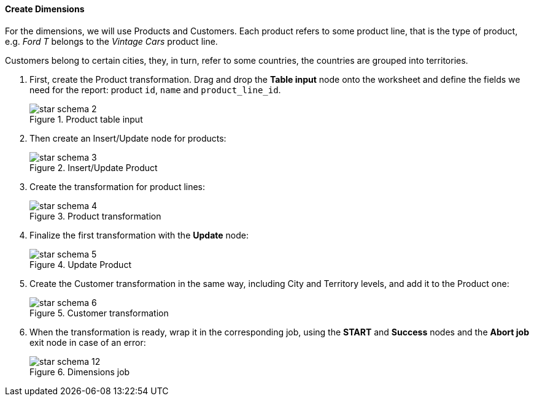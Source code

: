 :sourcesdir: ../../../../source

[[qs_dimensions]]
==== Create Dimensions

For the dimensions, we will use Products and Customers. Each product refers to some product line, that is the type of product, e.g. _Ford T_ belongs to the _Vintage Cars_ product line.

Customers belong to certain cities, they, in turn, refer to some countries, the countries are grouped into territories.

. First, create the Product transformation. Drag and drop the *Table input* node onto the worksheet and define the fields we need for the report: product `id`, `name` and `product_line_id`.
+
.Product table input
image::star-schema_2.png[]

. Then create an Insert/Update node for products:
+
.Insert/Update Product
image::star-schema_3.png[]

. Create the transformation for product lines:
+
.Product transformation
image::star-schema_4.png[]

. Finalize the first transformation with the *Update* node:
+
.Update Product
image::star-schema_5.png[]

. Create the Customer transformation in the same way, including City and Territory levels, and add it to the Product one:
+
.Customer transformation
image::star-schema_6.png[]

. When the transformation is ready, wrap it in the corresponding job, using the *START* and *Success* nodes and the *Abort job* exit node in case of an error:
+
.Dimensions job
image::star-schema_12.png[]

